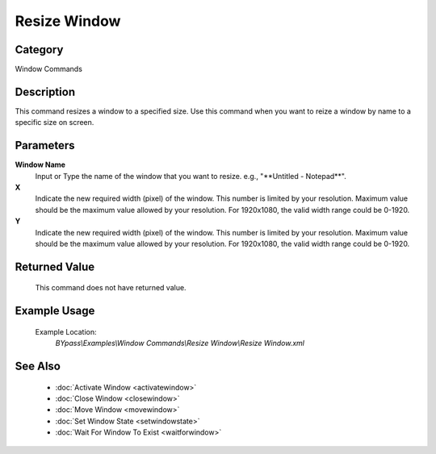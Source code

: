 Resize Window
=============

Category
--------
Window Commands

Description
-----------

This command resizes a window to a specified size. Use this command when you want to reize a window by name to a specific size on screen.

Parameters
----------

**Window Name**
	Input or Type the name of the window that you want to resize. e.g., \"\*\*Untitled - Notepad\*\*\".

**X**
	Indicate the new required width (pixel) of the window. This number is limited by your resolution. Maximum value should be the maximum value allowed by your resolution. For 1920x1080, the valid width range could be 0-1920.

**Y**
	Indicate the new required width (pixel) of the window. This number is limited by your resolution. Maximum value should be the maximum value allowed by your resolution. For 1920x1080, the valid width range could be 0-1920.



Returned Value
--------------
	This command does not have returned value.

Example Usage
-------------

	Example Location:  
		`BYpass\\Examples\\Window Commands\\Resize Window\\Resize Window.xml`

See Also
--------
	- :doc:`Activate Window <activatewindow>`
	- :doc:`Close Window <closewindow>`
	- :doc:`Move Window <movewindow>`
	- :doc:`Set Window State <setwindowstate>`
	- :doc:`Wait For Window To Exist <waitforwindow>`

	
